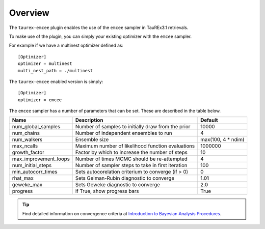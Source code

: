 .. _overview:

========
Overview
========

The ``taurex-emcee`` plugin enables the use of the ``emcee`` sampler in TauREx3.1 retrievals.

To make use of the plugin, you can simply your existing optimizer with the ``emcee`` sampler.

For example if we have a multinest optimizer defined as::

    [Optimizer]
    optimizer = multinest
    multi_nest_path = ./multinest

The ``taurex-emcee`` enabled version is simply::

    [Optimizer]
    optimizer = emcee

The ``emcee`` sampler has a number of parameters that can be set. These are described in the table below.

+-------------------------+----------------------------------------------------+--------------------+
| Name                    | Description                                        | Default            | 
+=========================+====================================================+====================+
| num_global_samples      | Number of samples to initially draw from the prior | 10000              |
+-------------------------+----------------------------------------------------+--------------------+
| num_chains              | Number of independent ensembles to run             | 4                  |
+-------------------------+----------------------------------------------------+--------------------+
| num_walkers             | Ensemble size                                      | max(100, 4 * ndim) |
+-------------------------+----------------------------------------------------+--------------------+
| max_ncalls              | Maximum number of likelihood function evaluations  | 1000000            |
+-------------------------+----------------------------------------------------+--------------------+
| growth_factor           | Factor by which to increase the number of steps    | 10                 |
+-------------------------+----------------------------------------------------+--------------------+
| max_improvement_loops   | Number of times MCMC should be re-attempted        | 4                  |
+-------------------------+----------------------------------------------------+--------------------+
| num_initial_steps       | Number of sampler steps to take in first iteration | 100                |
+-------------------------+----------------------------------------------------+--------------------+
| min_autocorr_times      | Sets autocorelation criterium to converge (if > 0) | 0                  |
+-------------------------+----------------------------------------------------+--------------------+
| rhat_max                | Sets Gelman-Rubin diagnostic to converge           | 1.01               |
+-------------------------+----------------------------------------------------+--------------------+
| geweke_max              | Sets Geweke diagnostic to converge                 | 2.0                |
+-------------------------+----------------------------------------------------+--------------------+
| progress                | if True, show progress bars                        | True               |
+-------------------------+----------------------------------------------------+--------------------+

.. tip::

    Find detailed information on convergence criteria at `Introduction to Bayesian Analysis Procedures <https://documentation.sas.com/doc/en/statcdc/14.2/statug/statug_introbayes_sect025.htm>`_.